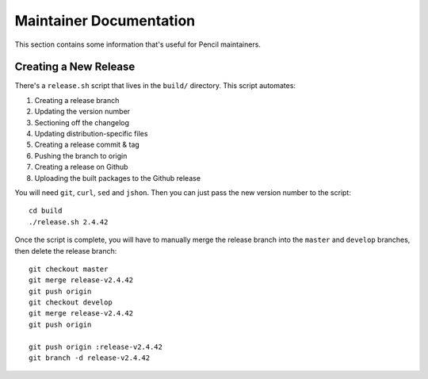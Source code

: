 Maintainer Documentation
========================

This section contains some information that's useful for Pencil maintainers.


Creating a New Release
----------------------

There's a ``release.sh`` script that lives in the ``build/`` directory. This
script automates:

#. Creating a release branch
#. Updating the version number
#. Sectioning off the changelog
#. Updating distribution-specific files
#. Creating a release commit & tag
#. Pushing the branch to origin
#. Creating a release on Github
#. Uploading the built packages to the Github release

You will need ``git``, ``curl``, ``sed`` and ``jshon``. Then you can just pass
the new version number to the script::

    cd build
    ./release.sh 2.4.42

Once the script is complete, you will have to manually merge the release branch
into the ``master`` and ``develop`` branches, then delete the release branch::

    git checkout master
    git merge release-v2.4.42
    git push origin
    git checkout develop
    git merge release-v2.4.42
    git push origin

    git push origin :release-v2.4.42
    git branch -d release-v2.4.42
